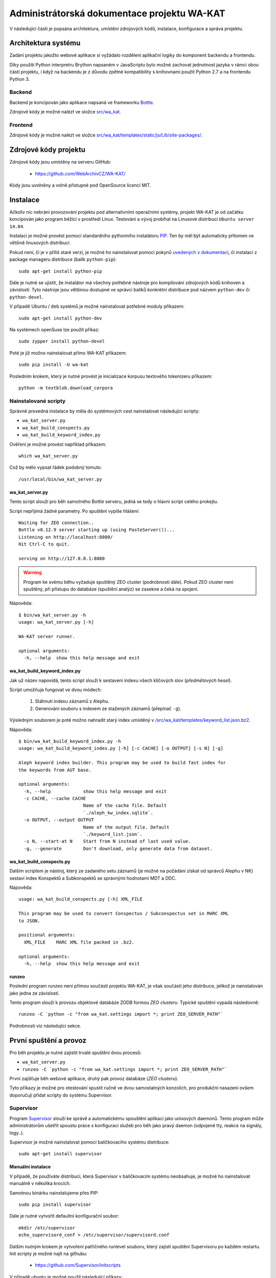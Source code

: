 Administrátorská dokumentace projektu WA-KAT
=============================================

V následující části je popsána architektura, umístění zdrojových kódů, instalace, konfigurace a správa projektu.


Architektura systému
--------------------

Zadání projektu jakožto webové aplikace si vyžádalo rozdělení aplikační logiky do komponent backendu a frontendu.

Díky použítí Python interpretru Brython napsaném v JavaScriptu bylo možné zachovat jednotnost jazyka v rámci obou částí projektu, i když na backendu je z důvodu zpětné kompatibility s knihovnami použit Python 2.7 a na frontendu Python 3.


Backend
+++++++
Backend je koncipován jako aplikace napsaná ve frameworku Bottle_.

.. _Bottle: http://bottlepy.org/

Zdrojové kódy je možné nalézt ve složce `src/wa_kat <https://github.com/WebArchivCZ/WA-KAT/tree/master/src/wa_kat>`_.


Frontend
++++++++

Zdrojové kódy je možné nalézt ve složce `src/wa_kat/templates/static/js/Lib/site-packages/ <https://github.com/WebArchivCZ/WA-KAT/tree/master/src/wa_kat/templates/static/js/Lib/site-packages>`_.


Zdrojové kódy projektu
----------------------
Zdrojové kódy jsou umístěny na serveru GitHub:

    - https://github.com/WebArchivCZ/WA-KAT/

Kódy jsou uvolněny a volně přístupné pod OpenSource licencí MIT.


Instalace
---------
Ačkoliv nic nebrání provozování projektu pod alternativními operačními systémy, projekt WA-KAT je od začátku koncipován jako program běžící v prostředí Linux. Testování a vývoj probíhal na Linuxové distribuci ``Ubuntu server 14.04``.

Instalaci je možné provést pomocí standardního pythonního instalátoru `PIP <https://pip.pypa.io>`_. Ten by měl být automaticky přítomen ve většině linuxových distribucí.

Pokud není, či je v příliš staré verzi, je možné ho nainstalovat pomocí pokynů `uvedených v dokumentaci <https://pip.pypa.io/en/stable/installing/>`_, či instalací z package manageru distribuce (balík ``python-pip``)::

    sudo apt-get install python-pip

Dále je nutné se ujistit, že instalátor má všechny potřebné nástroje pro kompilování zdrojových kódů knihoven a závislostí. Tyto nástroje jsou většinou dostupné ve správci balíků konkrétní distribuce pod názvem ``python-dev`` či ``python-devel``.

V případě Ubuntu / ``deb`` systémů je možné nainstalovat potřebné moduly příkazem::

    sudo apt-get install python-dev

Na systémech openSuse lze použít příkaz::

    sudo zypper install python-devel

Poté je již možno nainstalovat přímo WA-KAT příkazem::

    sudo pip install -U wa-kat

Posledním krokem, který je nutné provést je inicializace korpusu textového tokenizeru příkazem::

    python -m textblob.download_corpora


Nainstalované scripty
+++++++++++++++++++++
Správně provedná instalace by měla do systémových cest nainstalovat následující scripty:

- ``wa_kat_server.py``
- ``wa_kat_build_conspects.py``
- ``wa_kat_build_keyword_index.py``

Ověření je možné provést například příkazem::

    which wa_kat_server.py

Což by mělo vypsat řádek podobný tomuto::

    /usr/local/bin/wa_kat_server.py


wa_kat_server.py
^^^^^^^^^^^^^^^^
Tento script slouží pro běh samotného Bottle serveru, jedná se tedy o hlavní script celého prokejtu.

Script nepřijímá žádné parametry. Po spuštění vypíše hlášení::

    Waiting for ZEO connection..
    Bottle v0.12.9 server starting up (using PasteServer())...
    Listening on http://localhost:8080/
    Hit Ctrl-C to quit.

    serving on http://127.0.0.1:8080

.. warning::

    Program ke svému běhu vyžaduje spuštěný ZEO cluster (podrobnosti dále). Pokud ZEO cluster není spuštěný, při přístupu do databáze (spuštění analýz) se zasekne a čeká na spojení.

Nápověda::

    $ bin/wa_kat_server.py -h
    usage: wa_kat_server.py [-h]

    WA-KAT server runner.

    optional arguments:
      -h, --help  show this help message and exit


wa_kat_build_keyword_index.py
^^^^^^^^^^^^^^^^^^^^^^^^^^^^^
Jak už název napovídá, tento script slouží k sestavení indexu všech klíčových slov (`předmětových hesel`).

Script umožňuje fungovat ve dvou módech:

    #) Stáhnutí indexu záznamů z Alephu.
    #) Generování souboru s indexem ze stažených záznamů (přepínač ``-g``).

Výsledným souborem je poté možno nahradit starý index umístěný v `/src/wa_kat/templates/keyword_list.json.bz2 <https://github.com/WebArchivCZ/WA-KAT/blob/master/src/wa_kat/templates/keyword_list.json.bz2>`_.

Nápověda::

    $ bin/wa_kat_build_keyword_index.py -h
    usage: wa_kat_build_keyword_index.py [-h] [-c CACHE] [-o OUTPUT] [-s N] [-g]

    Aleph keyword index builder. This program may be used to build fast index for
    the keywords from AUT base.

    optional arguments:
      -h, --help            show this help message and exit
      -c CACHE, --cache CACHE
                            Name of the cache file. Default
                            `./aleph_kw_index.sqlite`.
      -o OUTPUT, --output OUTPUT
                            Name of the output file. Default
                            `./keyword_list.json`.
      -s N, --start-at N    Start from N instead of last used value.
      -g, --generate        Don't download, only generate data from dataset.


wa_kat_build_conspects.py
^^^^^^^^^^^^^^^^^^^^^^^^^
Dalším scriptem je nástroj, který ze zadaného setu záznamů (je možné na požádání získat od správců Alephu v NK) sestaví index Konspektů a Subkonspektů se správnými hodnotami MDT a DDC.

Nápověda::

    usage: wa_kat_build_conspects.py [-h] XML_FILE

    This program may be used to convert Conspectus / Subconspectus set in MARC XML
    to JSON.

    positional arguments:
      XML_FILE    MARC XML file packed in .bz2.

    optional arguments:
      -h, --help  show this help message and exit


runzeo
^^^^^^
Poslední program `runzeo` není přímou součástí projektu WA-KAT, je však součástí jeho distribuce, jelikož je nainstalován jako jedna ze závislostí.

Tento program slouží k provozu objektové databáze ZODB formou `ZEO clusteru`. Typické spuštění vypadá následovně::

    runzeo -C `python -c "from wa_kat.settings import *; print ZEO_SERVER_PATH"`

Podrobnosti viz následující sekce.



První spuštění a provoz
-----------------------

Pro běh projektu je nutné zajistit trvalé spuštění dvou procesů:

- ``wa_kat_server.py``
- ``runzeo -C `python -c "from wa_kat.settings import *; print ZEO_SERVER_PATH"```

První zajišťuje běh webové aplikace, druhý pak provoz databáze (`ZEO clusteru`).

Tyto příkazy je možné pro otestování spustit ručně ve dvou samostatných konzolích, pro produkční nasazení ovšem doporučuji přidat scripty do systému Supervisor.


Supervisor
++++++++++

Program `Supervisor <http://supervisord.org/>`_ slouží ke správě a automatickému spouštění aplikací jako unixových daemonů. Tento program může administrátorům ušetřit spoustu práce s konfigurací služeb pro běh jako pravý daemon (odpojené tty, reakce na signály, logy..).

Supervisor je možné nainstalovat pomocí balíčkovacího systému distribuce::

    sudo apt-get install supervisor


Manuální instalace
^^^^^^^^^^^^^^^^^^

V případě, že používáte distribuci, která Supervisor v balíčkovacím systému neobsahuje, je možné ho nainstalovat manuálně v několika krocích.

Samotnou binárku nainstalujeme přes PIP::

    sudo pip install supervisor

Dále je nutné vytvořit defaultní konfigurační soubor::

    mkdir /etc/supervisor
    echo_supervisord_conf > /etc/supervisor/supervisord.conf

Dalším nutným krokem je vytvoření patřičného runlevel souboru, který zajistí spuštění Supervisoru po každém restartu. Init scripty je možné najít na githubu:

    - https://github.com/Supervisor/initscripts

V případě ubuntu je možné použít následující příkazy::

    sudo su
    curl https://raw.githubusercontent.com/Supervisor/initscripts/fc840d1684bba74c6c6c9a1fe48bd48d07c2b25b/ubuntu > /etc/init.d/supervisord
    chmod +x /etc/init.d/supervisord
    update-rc.d supervisord defaults


Konfigurace Supervisoru pro WA-KAT
^^^^^^^^^^^^^^^^^^^^^^^^^^^^^^^^^^
Konfiguraci pro WA-KAT provedeme přidáním následujících řádek na konec konfiguračního souboru (``/etc/supervisord.conf`` či ``/etc/supervisor/supervisord.conf``, podle distribuce)::

    [program:wa_kat]
    command=wa_kat_server.py
    autostart=true
    user=bystrousak
    redirect_stderr=true

    [program:runzeo]
    command=sh -c 'runzeo -C `python -c "from wa_kat.settings import *; print ZEO_SERVER_PATH"`'
    autostart=true
    user=bystrousak
    redirect_stderr=true


Kde ``bystrousak`` je jméno uživatele, pod který má program běžet.


Konfigurace WA-KATu
-------------------
Různé detaily projektu WA-KAT je možné konfigurovat pomocí konfiguračního souboru ve formátu JSON_.

.. _JSON: https://cs.wikipedia.org/wiki/JavaScript_Object_Notation

Konfigurace funguje nahrazováním hodnot definovaných v souboru :mod:`.settings` hodnotami definovanými v JSON konfiguračním souboru.

Konfigurační soubory jsou vyhledávány v tomto pořadí:

- `env` proměnná ``SETTINGS_PATH``
- ``$HOME/webarchive/wa_kat.json``
- ``/etc/webarchive/wa_kat.json``

Příklad (soubor ``/etc/webarchive/wa_kat.json``)::

    {
        "WEB_ADDR": "0.0.0.0",
        "WEB_DEBUG": true,
        "WEB_RELOADER": true,

        "SEEDER_TOKEN": "1acedb1b6347d9d40fe2f055aa6d3c077f106894", 

        "ZEO_CLIENT_PATH": "/home/bystrousak/web/WA-KAT/conf/zeo_client.conf",
        "ZEO_MAX_WAIT_TIME": 60
    }

Nastavení databáze
++++++++++++++++++
Doporučuji nenestavovat, pokud nemáte zkušenost s konfigurací ZODB / `ZEO clusteru`.

.. glossary::
    :const:`~wa_kat.settings.ZEO_CLIENT_PATH`
        Nastavení cesty ke konfiguračnímu souboru se specifikací spojení do databáze. V základu vždy cesta k nainstalovanému balíku. Doporučuji neměnit.

    :const:`~wa_kat.settings.ZEO_SERVER_PATH`
        Nastavení cesty ke konfiguračnímu souboru se specifikací spojení do databáze. V základu vždy cesta k nainstalovanému balíku. Doporučuji neměnit.

    :const:`~wa_kat.settings.PROJECT_KEY`
        Klíč k přístupu do databáze. Po nasazení neměnit.

    :const:`~wa_kat.settings.ZEO_CACHE_TIME`
        Jak dlouho uchovávat záznamy analýzy webu (v sekundách).

    :const:`~wa_kat.settings.ZEO_MAX_WAIT_TIME`
        Jak dlouho čekat na analyzátory (v sekundách).

Nastavení webu
++++++++++++++

.. glossary::
    :const:`~wa_kat.settings.WEB_ADDR`
        Adresa, na které server naslouchá. ``localhost`` pro přístup z lokálního PC, ``0.0.0.0`` pro přístup ze sítě.

    :const:`~wa_kat.settings.WEB_PORT`
        Port na kterém webserver běží. V základu ``8080``, pro ``80`` je nutné spustit pod rootem.

    :const:`~wa_kat.settings.WEB_SERVER`
        Serverový backend. Doporučuji neměnit.

    :const:`~wa_kat.settings.WEB_DEBUG`
        Zobrazovat debugovací informace?

    :const:`~wa_kat.settings.WEB_RELOADER`
        Znovu spustit po změnách ve zdrojovém kódu?

    :const:`~wa_kat.settings.WEB_BE_QUIET`
        Nezobrazovat dodatečné informace v konzoli?


Nastavení spojení do Seederu
++++++++++++++++++++++++++++

.. glossary::
    :const:`~wa_kat.settings.SEEDER_INFO_URL`
        Nastavení URL na API Seederu.

    :const:`~wa_kat.settings.SEEDER_TOKEN`
        Autentizační token. Nutno domluvit s administrátorem Seederu.

    :const:`~wa_kat.settings.SEEDER_TIMEOUT`
        Jak dlouho čekat na načtení dat ze Seederu (v sekundách).


Nastavení analýz
++++++++++++++++

.. glossary::
    :const:`~wa_kat.settings.REQUEST_TIMEOUT`
        JAk dlouho čekat na stažení analyzované stránky (v sekundách).

    :const:`~wa_kat.settings.TIMEOUT_MESSAGE`
        Zpráva zobrazená při timeoutu analyzované stránky.

    :const:`~wa_kat.settings.WHOIS_URL`
        Adresa pro dotazování do WHOIS. Doporučuji neměnit.

    :const:`~wa_kat.settings.NTK_ALEPH_URL`
        Adresa NTK Alephu. Doporučuji neměnit.

    :const:`~wa_kat.settings.USER_AGENT`
        User agent používaný pro analýzy.


Nastavení frontendu / REST API
++++++++++++++++++++++++++++++

.. glossary::
    :const:`~wa_kat.settings.GUI_TO_REST_PERIODE`
        Jak často updatovat progressbar při analýzách.

    :const:`~wa_kat.settings.API_PATH`
        Prefix REST API. Doporučuji neměnit.


REST API
--------



Uživatelská dokumentace
-----------------------


Pro větší přehlednost byla přesunuta do samostatného souboru:

    - :doc:`manual`
